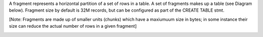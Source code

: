A fragment represents a horizontal partition of a set of rows in a table.  A set of fragments makes up a table (see Diagram below). Fragment size by default is 32M records, but can be configured as part of the CREATE TABLE stmt.

[Note: Fragments are made up of smaller units (chunks) which have a maxiumuum size in bytes; in some instance their size can reduce the actual number of rows in a given fragment]


.. image:: ../img/fragment.png

